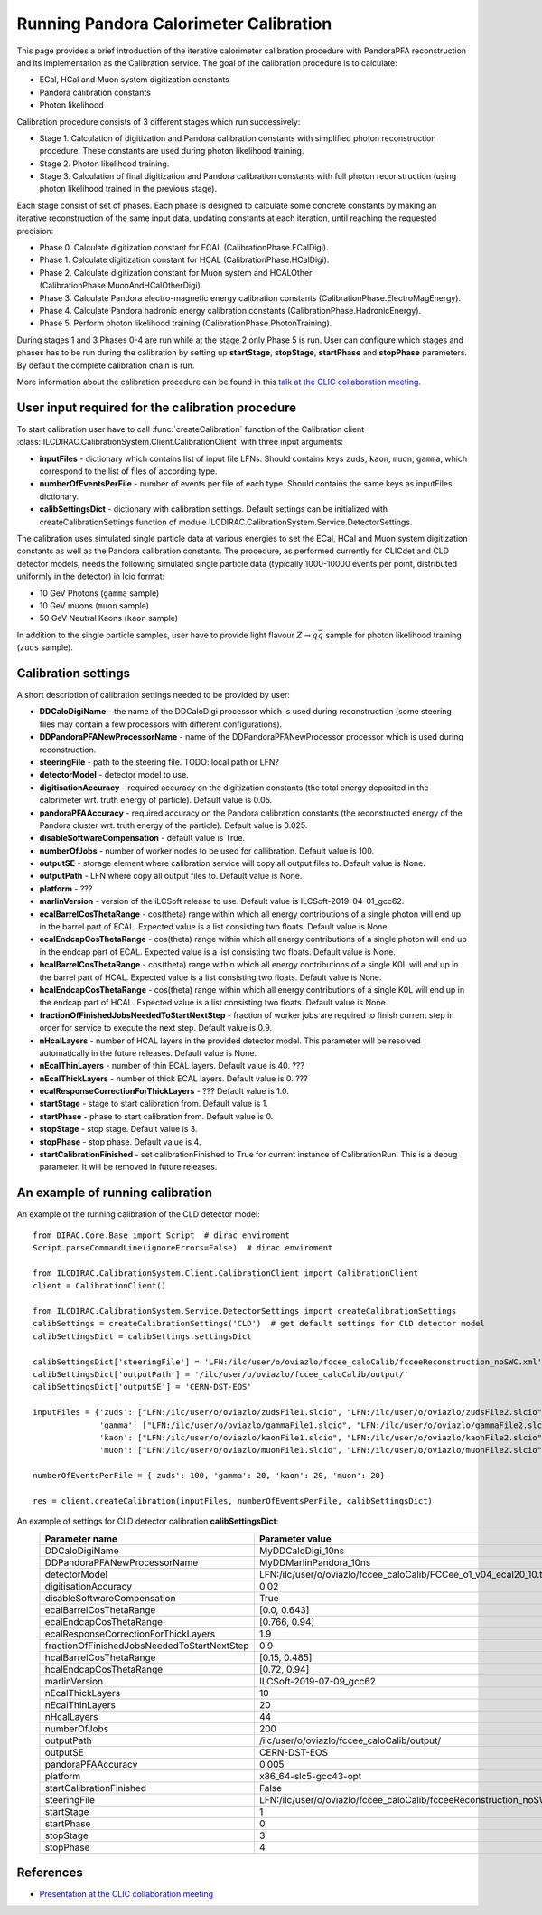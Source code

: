 
.. _calibration:

Running Pandora Calorimeter Calibration
=======================================

This page provides a brief introduction of the iterative calorimeter calibration procedure with PandoraPFA reconstruction and its implementation as the Calibration service. The goal of the calibration procedure is to calculate:

- ECal, HCal and Muon system digitization constants
- Pandora calibration constants
- Photon likelihood

Calibration procedure consists of 3 different stages which run successively:

- Stage 1. Calculation of digitization and Pandora calibration constants with simplified photon reconstruction procedure. These constants are used during photon likelihood training. 
- Stage 2. Photon likelihood training.
- Stage 3. Calculation of final digitization and Pandora calibration constants with full photon reconstruction (using photon likelihood trained in the previous stage).

Each stage consist of set of phases. Each phase is designed to calculate some concrete constants by making an iterative reconstruction of the same input data, updating constants at each iteration, until reaching the requested precision:

- Phase 0. Calculate digitization constant for ECAL (CalibrationPhase.ECalDigi).
- Phase 1. Calculate digitization constant for HCAL (CalibrationPhase.HCalDigi).
- Phase 2. Calculate digitization constant for Muon system and HCALOther (CalibrationPhase.MuonAndHCalOtherDigi).
- Phase 3. Calculate Pandora electro-magnetic energy calibration constants (CalibrationPhase.ElectroMagEnergy).
- Phase 4. Calculate Pandora hadronic energy calibration constants (CalibrationPhase.HadronicEnergy).
- Phase 5. Perform photon likelihood training (CalibrationPhase.PhotonTraining).

During stages 1 and 3 Phases 0-4 are run while at the stage 2 only Phase 5 is run.
User can configure which stages and phases has to be run during the calibration by setting up **startStage**, **stopStage**, **startPhase** and **stopPhase** parameters. By default the complete calibration chain is run.

More information about the calibration procedure can be found in this `talk at the CLIC collaboration meeting. <https://indico.cern.ch/event/792656/contributions/3536472/attachments/1898302/3132559/clic_collabMeeting_PandoraCaloCalibration.pdf>`_

User input required for the calibration procedure
-------------------------------------------------
To start calibration user have to call :func:`createCalibration` function of the Calibration client :class:`ILCDIRAC.CalibrationSystem.Client.CalibrationClient` with three input arguments:

- **inputFiles** - dictionary which contains list of input file LFNs. Should contains keys ``zuds``, ``kaon``, ``muon``, ``gamma``, which correspond to the list of files of according type.
- **numberOfEventsPerFile** - number of events per file of each type. Should contains the same keys as inputFiles dictionary.
- **calibSettingsDict** - dictionary with calibration settings. Default settings can be initialized with createCalibrationSettings function of module ILCDIRAC.CalibrationSystem.Service.DetectorSettings.

The calibration uses simulated single particle data at various energies to set the ECal, HCal and Muon system digitization constants as well as the Pandora calibration constants. The procedure, as performed currently for CLICdet and CLD detector models, needs the following simulated single particle data (typically 1000-10000 events per point, distributed uniformly in the detector) in lcio format: 

- 10 GeV Photons (``gamma`` sample)
- 10 GeV muons (``muon`` sample) 
- 50 GeV Neutral Kaons (``kaon`` sample)

In addition to the single particle samples, user have to provide light flavour :math:`Z \to q \bar{q}` sample for photon likelihood training (``zuds`` sample).

Calibration settings
--------------------
A short description of calibration settings needed to be provided by user:

- **DDCaloDigiName** - the name of the DDCaloDigi processor which is used during reconstruction (some steering files may contain a few processors with different configurations).
- **DDPandoraPFANewProcessorName** - name of the DDPandoraPFANewProcessor processor which is used during reconstruction.
- **steeringFile** - path to the steering file. TODO: local path or LFN?
- **detectorModel** - detector model to use.
- **digitisationAccuracy** - required accuracy on the digitization constants (the total energy deposited in the calorimeter wrt. truth energy of particle). Default value is 0.05.
- **pandoraPFAAccuracy** - required accuracy on the Pandora calibration constants (the reconstructed energy of the Pandora cluster wrt. truth energy of the particle). Default value is 0.025.
- **disableSoftwareCompensation** - default value is True.
- **numberOfJobs** - number of worker nodes to be used for callibration. Default value is 100.
- **outputSE** - storage element where calibration service will copy all output files to. Default value is None.
- **outputPath** - LFN where copy all output files to. Default value is None.
- **platform** - ???
- **marlinVersion** - version of the iLCSoft release to use. Default value is ILCSoft-2019-04-01_gcc62.
- **ecalBarrelCosThetaRange** - cos(theta) range within which all energy contributions of a single photon will end up in the barrel part of ECAL. Expected value is a list consisting two floats. Default value is None.
- **ecalEndcapCosThetaRange** - cos(theta) range within which all energy contributions of a single photon will end up in the endcap part of ECAL. Expected value is a list consisting two floats. Default value is None.
- **hcalBarrelCosThetaRange** - cos(theta) range within which all energy contributions of a single K0L will end up in the barrel part of HCAL. Expected value is a list consisting two floats. Default value is None.
- **hcalEndcapCosThetaRange** - cos(theta) range within which all energy contributions of a single K0L will end up in the endcap part of HCAL. Expected value is a list consisting two floats. Default value is None.
- **fractionOfFinishedJobsNeededToStartNextStep** - fraction of worker jobs are required to finish current step in order for service to execute the next step. Default value is 0.9.
- **nHcalLayers** - number of HCAL layers in the provided detector model. This parameter will be resolved automatically in the future releases. Default value is None.
- **nEcalThinLayers** - number of thin ECAL layers. Default value is 40. ???
- **nEcalThickLayers** - number of thick ECAL layers. Default value is 0. ???
- **ecalResponseCorrectionForThickLayers** - ??? Default value is 1.0.
- **startStage** - stage to start calibration from. Default value is 1.
- **startPhase** - phase to start calibration from. Default value is 0.
- **stopStage** - stop stage. Default value is 3.
- **stopPhase** - stop phase. Default value is 4.
- **startCalibrationFinished** - set calibrationFinished to True for current instance of CalibrationRun. This is a debug parameter. It will be removed in future releases.


An example of running calibration
---------------------------------
An example of the running calibration of the CLD detector model::

   from DIRAC.Core.Base import Script  # dirac enviroment
   Script.parseCommandLine(ignoreErrors=False)  # dirac enviroment
   
   from ILCDIRAC.CalibrationSystem.Client.CalibrationClient import CalibrationClient
   client = CalibrationClient()

   from ILCDIRAC.CalibrationSystem.Service.DetectorSettings import createCalibrationSettings
   calibSettings = createCalibrationSettings('CLD')  # get default settings for CLD detector model
   calibSettingsDict = calibSettings.settingsDict

   calibSettingsDict['steeringFile'] = 'LFN:/ilc/user/o/oviazlo/fccee_caloCalib/fcceeReconstruction_noSWC.xml'
   calibSettingsDict['outputPath'] = '/ilc/user/o/oviazlo/fccee_caloCalib/output/'
   calibSettingsDict['outputSE'] = 'CERN-DST-EOS' 

   inputFiles = {'zuds': ["LFN:/ilc/user/o/oviazlo/zudsFile1.slcio", "LFN:/ilc/user/o/oviazlo/zudsFile2.slcio"],
                 'gamma': ["LFN:/ilc/user/o/oviazlo/gammaFile1.slcio", "LFN:/ilc/user/o/oviazlo/gammaFile2.slcio"],
                 'kaon': ["LFN:/ilc/user/o/oviazlo/kaonFile1.slcio", "LFN:/ilc/user/o/oviazlo/kaonFile2.slcio"],
                 'muon': ["LFN:/ilc/user/o/oviazlo/muonFile1.slcio", "LFN:/ilc/user/o/oviazlo/muonFile2.slcio"]}

   numberOfEventsPerFile = {'zuds': 100, 'gamma': 20, 'kaon': 20, 'muon': 20}

   res = client.createCalibration(inputFiles, numberOfEventsPerFile, calibSettingsDict)


.. Input arguments:
..
.. **inputFiles**::
..
..    {'zuds': ["zudsFile1.slcio", "zudsFile2.slcio"], 'gamma': ["gammaFile1.slcio", "gammaFile2.slcio"], 'kaon': ["kaonFile1.slcio", "kaonFile2.slcio"], 'muon': ["muonFile1.slcio", "muonFile2.slcio"]}
..
.. **numberOfEventsPerFile**::
..
..    {'zuds': 100, 'gamma': 20, 'kaon': 20, 'muon': 20}

An example of settings for CLD detector calibration **calibSettingsDict**:
   +---------------------------------------------------------+--------------------------------------------------------------------------------+
   |   Parameter name                                        |      Parameter value                                                           |
   +=========================================================+================================================================================+
   |   DDCaloDigiName                                        |      MyDDCaloDigi_10ns                                                         |
   +---------------------------------------------------------+--------------------------------------------------------------------------------+
   |   DDPandoraPFANewProcessorName                          |      MyDDMarlinPandora_10ns                                                    |
   +---------------------------------------------------------+--------------------------------------------------------------------------------+
   |   detectorModel                                         |      LFN:/ilc/user/o/oviazlo/fccee_caloCalib/FCCee_o1_v04_ecal20_10.tgz        |
   +---------------------------------------------------------+--------------------------------------------------------------------------------+
   |   digitisationAccuracy                                  |      0.02                                                                      |
   +---------------------------------------------------------+--------------------------------------------------------------------------------+
   |   disableSoftwareCompensation                           |      True                                                                      |
   +---------------------------------------------------------+--------------------------------------------------------------------------------+
   |   ecalBarrelCosThetaRange                               |      [0.0, 0.643]                                                              |
   +---------------------------------------------------------+--------------------------------------------------------------------------------+
   |   ecalEndcapCosThetaRange                               |      [0.766, 0.94]                                                             |
   +---------------------------------------------------------+--------------------------------------------------------------------------------+
   |   ecalResponseCorrectionForThickLayers                  |      1.9                                                                       |
   +---------------------------------------------------------+--------------------------------------------------------------------------------+
   |   fractionOfFinishedJobsNeededToStartNextStep           |      0.9                                                                       |
   +---------------------------------------------------------+--------------------------------------------------------------------------------+
   |   hcalBarrelCosThetaRange                               |      [0.15, 0.485]                                                             |
   +---------------------------------------------------------+--------------------------------------------------------------------------------+
   |   hcalEndcapCosThetaRange                               |      [0.72, 0.94]                                                              |
   +---------------------------------------------------------+--------------------------------------------------------------------------------+
   |   marlinVersion                                         |      ILCSoft-2019-07-09_gcc62                                                  |
   +---------------------------------------------------------+--------------------------------------------------------------------------------+
   |   nEcalThickLayers                                      |      10                                                                        |
   +---------------------------------------------------------+--------------------------------------------------------------------------------+
   |   nEcalThinLayers                                       |      20                                                                        |
   +---------------------------------------------------------+--------------------------------------------------------------------------------+
   |   nHcalLayers                                           |      44                                                                        |
   +---------------------------------------------------------+--------------------------------------------------------------------------------+
   |   numberOfJobs                                          |      200                                                                       |
   +---------------------------------------------------------+--------------------------------------------------------------------------------+
   |   outputPath                                            |      /ilc/user/o/oviazlo/fccee_caloCalib/output/                               |
   +---------------------------------------------------------+--------------------------------------------------------------------------------+
   |   outputSE                                              |      CERN-DST-EOS                                                              |
   +---------------------------------------------------------+--------------------------------------------------------------------------------+
   |   pandoraPFAAccuracy                                    |      0.005                                                                     |
   +---------------------------------------------------------+--------------------------------------------------------------------------------+
   |   platform                                              |      x86_64-slc5-gcc43-opt                                                     |
   +---------------------------------------------------------+--------------------------------------------------------------------------------+
   |   startCalibrationFinished                              |      False                                                                     |
   +---------------------------------------------------------+--------------------------------------------------------------------------------+
   |   steeringFile                                          |      LFN:/ilc/user/o/oviazlo/fccee_caloCalib/fcceeReconstruction_noSWC.xml     |
   +---------------------------------------------------------+--------------------------------------------------------------------------------+
   |   startStage                                            |      1                                                                         |
   +---------------------------------------------------------+--------------------------------------------------------------------------------+
   |   startPhase                                            |      0                                                                         |
   +---------------------------------------------------------+--------------------------------------------------------------------------------+
   |   stopStage                                             |      3                                                                         |
   +---------------------------------------------------------+--------------------------------------------------------------------------------+
   |   stopPhase                                             |      4                                                                         |
   +---------------------------------------------------------+--------------------------------------------------------------------------------+


References
----------
- `Presentation at the CLIC collaboration meeting <https://indico.cern.ch/event/792656/contributions/3536472/attachments/1898302/3132559/clic_collabMeeting_PandoraCaloCalibration.pdf>`_
